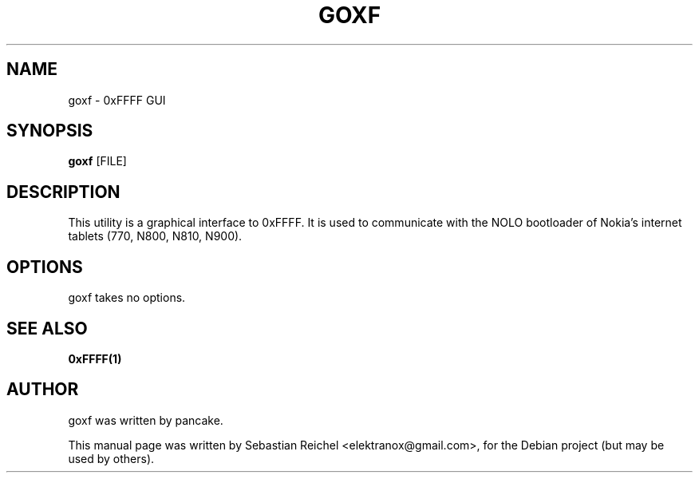 .TH GOXF 1 "November 18, 2010"
.\" Please adjust this date whenever revising the manpage.
.SH NAME
goxf \- 0xFFFF GUI
.SH SYNOPSIS
.B goxf
.RB [FILE]
.SH DESCRIPTION
This utility is a graphical interface to 0xFFFF. It is used to
communicate with the NOLO bootloader of Nokia's internet tablets
(770, N800, N810, N900).
.SH OPTIONS
goxf takes no options.
.SH SEE ALSO
.B 0xFFFF(1)
.SH AUTHOR
goxf was written by pancake.
.PP
This manual page was written by Sebastian Reichel <elektranox@gmail.com>,
for the Debian project (but may be used by others).
